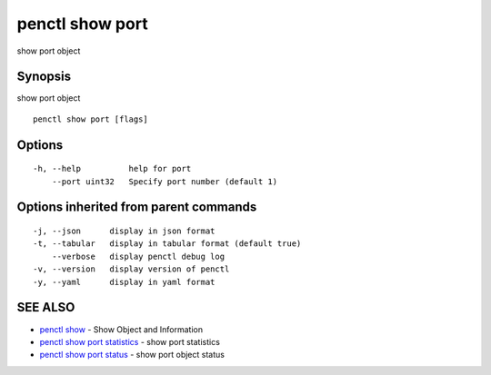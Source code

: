 .. _penctl_show_port:

penctl show port
----------------

show port object

Synopsis
~~~~~~~~


show port object

::

  penctl show port [flags]

Options
~~~~~~~

::

  -h, --help          help for port
      --port uint32   Specify port number (default 1)

Options inherited from parent commands
~~~~~~~~~~~~~~~~~~~~~~~~~~~~~~~~~~~~~~

::

  -j, --json      display in json format
  -t, --tabular   display in tabular format (default true)
      --verbose   display penctl debug log
  -v, --version   display version of penctl
  -y, --yaml      display in yaml format

SEE ALSO
~~~~~~~~

* `penctl show <penctl_show.rst>`_ 	 - Show Object and Information
* `penctl show port statistics <penctl_show_port_statistics.rst>`_ 	 - show port statistics
* `penctl show port status <penctl_show_port_status.rst>`_ 	 - show port object status

